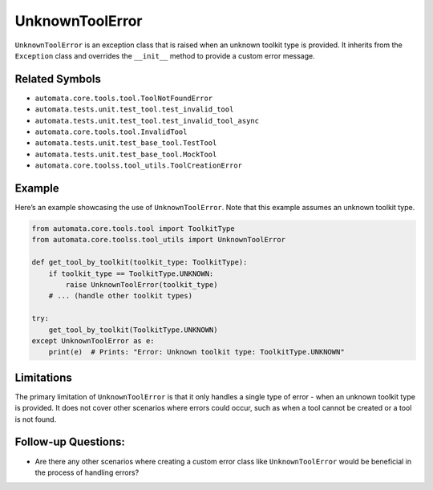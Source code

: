 UnknownToolError
================

``UnknownToolError`` is an exception class that is raised when an
unknown toolkit type is provided. It inherits from the ``Exception``
class and overrides the ``__init__`` method to provide a custom error
message.

Related Symbols
---------------

-  ``automata.core.tools.tool.ToolNotFoundError``
-  ``automata.tests.unit.test_tool.test_invalid_tool``
-  ``automata.tests.unit.test_tool.test_invalid_tool_async``
-  ``automata.core.tools.tool.InvalidTool``
-  ``automata.tests.unit.test_base_tool.TestTool``
-  ``automata.tests.unit.test_base_tool.MockTool``
-  ``automata.core.toolss.tool_utils.ToolCreationError``

Example
-------

Here’s an example showcasing the use of ``UnknownToolError``. Note that
this example assumes an unknown toolkit type.

.. code:: python

   from automata.core.tools.tool import ToolkitType
   from automata.core.toolss.tool_utils import UnknownToolError

   def get_tool_by_toolkit(toolkit_type: ToolkitType):
       if toolkit_type == ToolkitType.UNKNOWN:
           raise UnknownToolError(toolkit_type)
       # ... (handle other toolkit types)

   try:
       get_tool_by_toolkit(ToolkitType.UNKNOWN)
   except UnknownToolError as e:
       print(e)  # Prints: "Error: Unknown toolkit type: ToolkitType.UNKNOWN"

Limitations
-----------

The primary limitation of ``UnknownToolError`` is that it only handles a
single type of error - when an unknown toolkit type is provided. It does
not cover other scenarios where errors could occur, such as when a tool
cannot be created or a tool is not found.

Follow-up Questions:
--------------------

-  Are there any other scenarios where creating a custom error class
   like ``UnknownToolError`` would be beneficial in the process of
   handling errors?
